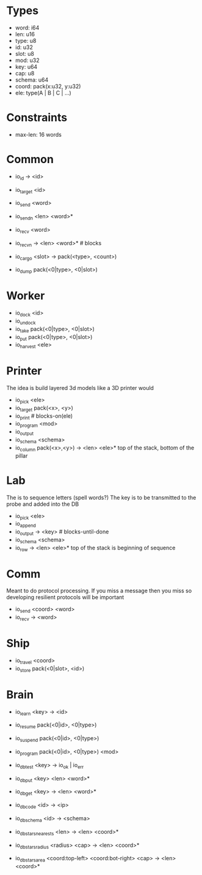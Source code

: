 * Types
- word: i64
- len: u16
- type: u8
- id: u32
- slot: u8
- mod: u32
- key: u64
- cap: u8
- schema: u64
- coord: pack(x:u32, y:u32)
- ele: type(A | B | C | ...)

* Constraints
- max-len: 16 words

* Common
- io_id -> <id>
- io_target <id>
- io_send <word>
- io_sendn <len> <word>*
- io_recv <word>
- io_recvn -> <len> <word>* # blocks

- io_cargo <slot> -> pack(<type>, <count>)
- io_dump pack(<0|type>, <0|slot>)

* Worker
- io_dock <id>
- io_undock
- io_take pack(<0|type>, <0|slot>)
- io_put pack(<0|type>, <0|slot>)
- io_harvest <ele>

* Printer
The idea is build layered 3d models like a 3D printer would

- io_pick <ele>
- io_target pack(<x>, <y>)
- io_print # blocks-on(ele)
- io_program <mod>
- io_output
- io_schema <schema>
- io_column pack(<x>,<y>) -> <len> <ele>*
  top of the stack, bottom of the pillar

* Lab
The is to sequence letters (spell words?)
The key is to be transmitted to the probe and added into the DB

- io_pick <ele>
- io_append
- io_output -> <key> # blocks-until-done
- io_schema <schema>
- io_row -> <len> <ele>*
  top of the stack is beginning of sequence

* Comm
Meant to do protocol processing.
If you miss a message then you miss so developing resilient protocols will be
important

- io_send <coord> <word>
- io_recv -> <word>

* Ship
- io_travel <coord>
- io_store pack(<0|slot>, <id>)

* Brain
- io_learn <key> -> <id>

- io_resume pack(<0|id>, <0|type>)
- io_suspend pack(<0|id>, <0|type>)
- io_program pack(<0|id>, <0|type>) <mod>

- io_db_test <key> -> io_ok | io_err
- io_db_put <key> <len> <word>*
- io_db_get <key> -> <len> <word>*
- io_db_code <id> -> <ip>
- io_db_schema <id> -> <schema>
- io_db_stars_nearests <len> -> <len> <coord>*
- io_db_stars_radius <radius> <cap> -> <len> <coord>*
- io_db_stars_area <coord:top-left> <coord:bot-right> <cap> -> <len> <coord>*
